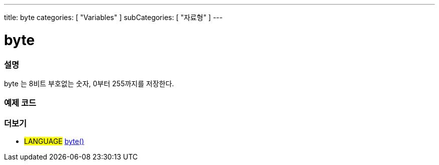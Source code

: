 ---
title: byte
categories: [ "Variables" ]
subCategories: [ "자료형" ]
---





= byte


// OVERVIEW SECTION STARTS
[#overview]
--

[float]
=== 설명
byte 는 8비트 부호없는 숫자, 0부터 255까지를 저장한다.
[%hardbreaks]

--
// OVERVIEW SECTION ENDS




// HOW TO USE SECTION STARTS
[#howtouse]
--

[float]
=== 예제 코드
// Describe what the example code is all about and add relevant code


[source,arduino]
----

----

--
// HOW TO USE SECTION ENDS

// SEE ALSO SECTION STARTS
[#see_also]
--

[float]
=== 더보기

[role="language"]
* #LANGUAGE# link:../../conversion/bytecast[byte()]

--
// SEE ALSO SECTION ENDS
